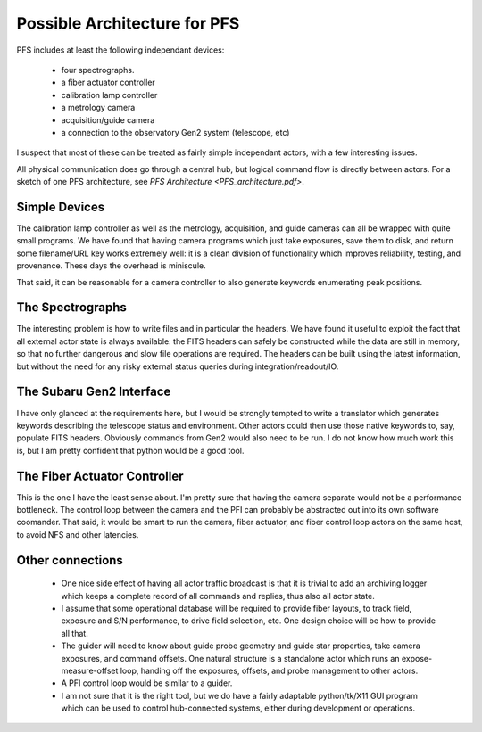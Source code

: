 Possible Architecture for PFS
=============================

PFS includes at least the following independant devices:

 - four spectrographs.
 - a fiber actuator controller
 - calibration lamp controller
 - a metrology camera
 - acquisition/guide camera
 - a connection to the observatory Gen2 system (telescope, etc)

I suspect that most of these can be treated as fairly simple
independant actors, with a few interesting issues.

All physical communication does go through a central hub, but logical
command flow is directly between actors. For a sketch of one PFS
architecture, see `PFS Architecture <PFS_architecture.pdf>`.

Simple Devices
--------------

The calibration lamp controller as well as the metrology, acquisition,
and guide cameras can all be wrapped with quite small programs. We
have found that having camera programs which just take exposures, save
them to disk, and return some filename/URL key works extremely well:
it is a clean division of functionality which improves reliability,
testing, and provenance. These days the overhead is miniscule.

That said, it can be reasonable for a camera controller to also
generate keywords enumerating peak positions.

The Spectrographs
-----------------

The interesting problem is how to write files and in particular the
headers. We have found it useful to exploit the fact that all external
actor state is always available: the FITS headers can safely be
constructed while the data are still in memory, so that no further
dangerous and slow file operations are required. The headers can be
built using the latest information, but without the need for any risky
external status queries during integration/readout/IO.

The Subaru Gen2 Interface
-------------------------

I have only glanced at the requirements here, but I would be strongly
tempted to write a translator which generates keywords describing the
telescope status and environment. Other actors could then use those
native keywords to, say, populate FITS headers. Obviously commands
from Gen2 would also need to be run. I do not know how much work this
is, but I am pretty confident that python would be a good tool.

The Fiber Actuator Controller
-----------------------------

This is the one I have the least sense about. I'm pretty sure that
having the camera separate would not be a performance bottleneck. The
control loop between the camera and the PFI can probably be abstracted
out into its own software coomander. That said, it would be smart to
run the camera, fiber actuator, and fiber control loop actors on the
same host, to avoid NFS and other latencies.

Other connections
-----------------

 - One nice side effect of having all actor traffic broadcast is that
   it is trivial to add an archiving logger which keeps a complete
   record of all commands and replies, thus also all actor state.

 - I assume that some operational database will be required to provide
   fiber layouts, to track field, exposure and S/N performance, to
   drive field selection, etc. One design choice will be how to
   provide all that.

 - The guider will need to know about guide probe geometry and guide
   star properties, take camera exposures, and command offsets. One
   natural structure is a standalone actor which runs an
   expose-measure-offset loop, handing off the exposures, offsets, and
   probe management to other actors.

 - A PFI control loop would be similar to a guider.

 - I am not sure that it is the right tool, but we do have a fairly
   adaptable python/tk/X11 GUI program which can be used to control
   hub-connected systems, either during development or operations.
